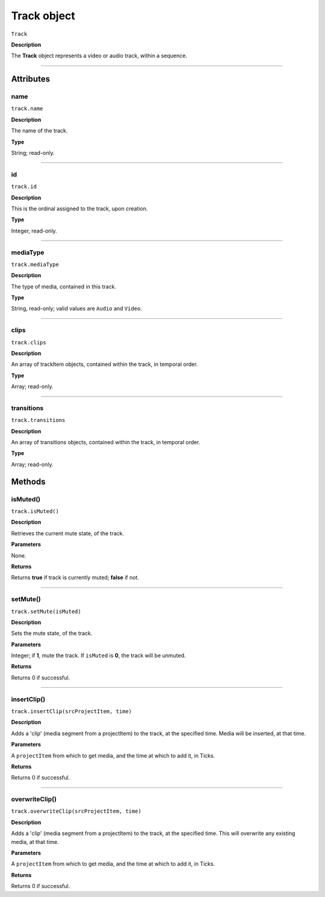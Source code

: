 .. highlight:: javascript

.. _track:

Track object
===================

``Track``

**Description**

The **Track** object represents a video or audio track, within a sequence.

----

==========
Attributes
==========

.. _track.name:

name
*********************************************

``track.name``

**Description**

The name of the track.

**Type**

String; read-only.


----

.. _track.id:

id
*********************************************

``track.id``

**Description**

This is the ordinal assigned to the track, upon creation.

**Type**

Integer, read-only.

----

.. _track.mediaType:

mediaType
*********************************************

``track.mediaType``

**Description**

The type of media, contained in this track. 

**Type**

String, read-only; valid values are ``Audio`` and ``Video``.


----

.. _track.clips:

clips
*********************************************

``track.clips``

**Description**

An array of trackItem objects, contained within the track, in temporal order.

**Type**

Array; read-only.

----

.. _track.transitions:

transitions
*********************************************

``track.transitions``

**Description**

An array of transitions objects, contained within the track, in temporal order.

**Type**

Array; read-only.




=======
Methods
=======


.. _track.isMuted:

isMuted()
*********************************************

``track.isMuted()``

**Description**

Retrieves the current mute state, of the track.

**Parameters**

None.

**Returns**

Returns **true** if track is currently muted; **false** if not.

----


.. _track.setMute:

setMute()
*********************************************

``track.setMute(isMuted)``

**Description**

Sets the mute state, of the track.

**Parameters**

Integer; if **1**, mute the track. If ``isMuted`` is **0**, the track will be unmuted.

**Returns**

Returns 0 if successful.

----

.. _track.insertClip:

insertClip()
*********************************************

``track.insertClip(srcProjectItem, time)``

**Description**

Adds a 'clip' (media segment from a projectItem) to the track, at the specified time. Media will be inserted, at that time.

**Parameters**

A ``projectItem`` from which to get media, and the time at which to add it, in Ticks.

**Returns**

Returns 0 if successful.

----

.. _track.overwriteClip:

overwriteClip()
*********************************************

``track.overwriteClip(srcProjectItem, time)``

**Description**

Adds a 'clip' (media segment from a projectItem) to the track, at the specified time. This will overwrite any existing media, at that time.

**Parameters**

A ``projectItem`` from which to get media, and the time at which to add it, in Ticks.

**Returns**

Returns 0 if successful.